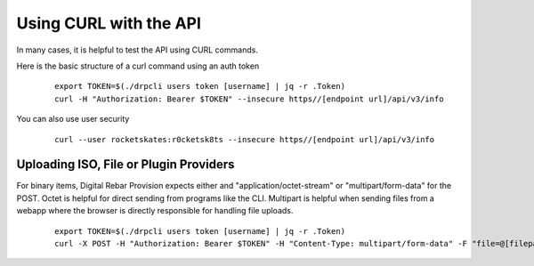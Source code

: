 .. Copyright (c) 2017 RackN Inc.
.. Licensed under the Apache License, Version 2.0 (the "License");
.. Digital Rebar Provision documentation under Digital Rebar master license
.. index::
  pair: Digital Rebar Provision; Using CURL with the API

.. _rs_dev_curl:

Using CURL with the API
~~~~~~~~~~~~~~~~~~~~~~~

In many cases, it is helpful to test the API using CURL commands.

.. note: This topic is covered in several areas, please try and consolidate them into this page1


Here is the basic structure of a curl command using an auth token

  ::

    export TOKEN=$(./drpcli users token [username] | jq -r .Token)
    curl -H "Authorization: Bearer $TOKEN" --insecure https//[endpoint url]/api/v3/info

You can also use user security

  ::

    curl --user rocketskates:r0cketsk8ts --insecure https//[endpoint url]/api/v3/info


.. note: the ``--insecure`` flag is needed if you are using self-signed certificates.

Uploading ISO, File or Plugin Providers
---------------------------------------

For binary items, Digital Rebar Provision expects either and "application/octet-stream" or "multipart/form-data" for the POST.  Octet is helpful for direct sending from programs like the CLI.  Multipart is helpful when sending files from a webapp where the browser is directly responsible for handling file uploads.

  ::

    export TOKEN=$(./drpcli users token [username] | jq -r .Token)
    curl -X POST -H "Authorization: Bearer $TOKEN" -H "Content-Type: multipart/form-data" -F "file=@[filepath]/[filename]" --insecure https://[endpoint url]/api/v3/isos/[filename]
